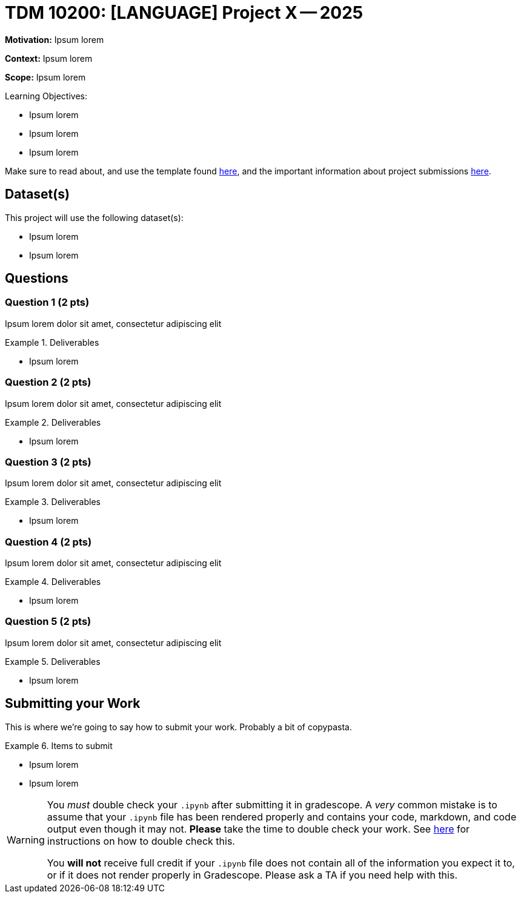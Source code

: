 = TDM 10200: [LANGUAGE] Project X -- 2025

**Motivation:** Ipsum lorem

**Context:** Ipsum lorem

**Scope:** Ipsum lorem

.Learning Objectives:
****
- Ipsum lorem
- Ipsum lorem
- Ipsum lorem
****

Make sure to read about, and use the template found xref:templates.adoc[here], and the important information about project submissions xref:submissions.adoc[here].

== Dataset(s)

This project will use the following dataset(s):

- Ipsum lorem
- Ipsum lorem

== Questions

=== Question 1 (2 pts)

Ipsum lorem dolor sit amet, consectetur adipiscing elit

.Deliverables
====
- Ipsum lorem
====

=== Question 2 (2 pts)

Ipsum lorem dolor sit amet, consectetur adipiscing elit

.Deliverables
====
- Ipsum lorem
====

=== Question 3 (2 pts)

Ipsum lorem dolor sit amet, consectetur adipiscing elit

.Deliverables
====
- Ipsum lorem
====

=== Question 4 (2 pts)

Ipsum lorem dolor sit amet, consectetur adipiscing elit

.Deliverables
====
- Ipsum lorem
====

=== Question 5 (2 pts)

Ipsum lorem dolor sit amet, consectetur adipiscing elit

.Deliverables
====
- Ipsum lorem
====

== Submitting your Work

This is where we're going to say how to submit your work. Probably a bit of copypasta.

.Items to submit
====
- Ipsum lorem
- Ipsum lorem
====

[WARNING]
====
You _must_ double check your `.ipynb` after submitting it in gradescope. A _very_ common mistake is to assume that your `.ipynb` file has been rendered properly and contains your code, markdown, and code output even though it may not. **Please** take the time to double check your work. See https://the-examples-book.com/projects/submissions[here] for instructions on how to double check this.

You **will not** receive full credit if your `.ipynb` file does not contain all of the information you expect it to, or if it does not render properly in Gradescope. Please ask a TA if you need help with this.
====
